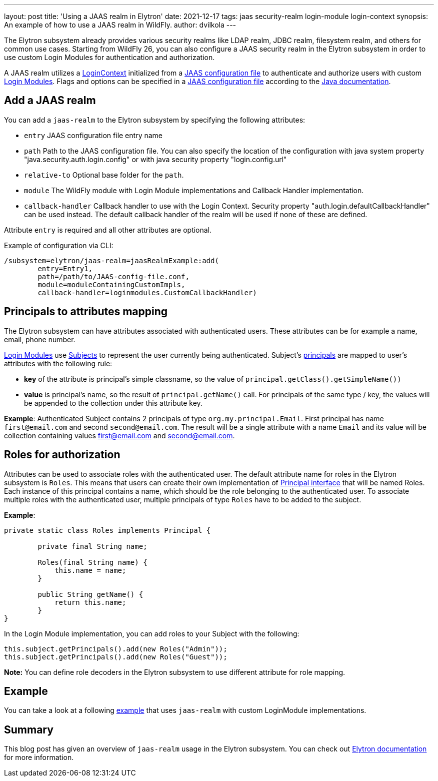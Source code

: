 ---
layout: post
title: 'Using a JAAS realm in Elytron'
date: 2021-12-17
tags: jaas security-realm login-module login-context
synopsis: An example of how to use a JAAS realm in WildFly.
author: dvilkola
---

The Elytron subsystem already provides various security realms like LDAP realm, JDBC realm, filesystem realm, and others for common use cases. Starting from WildFly 26, you can also configure a JAAS security realm in the Elytron subsystem in order to use custom Login Modules for authentication and authorization.

A JAAS realm utilizes a https://docs.oracle.com/en/java/javase/17/docs/api/java.base/javax/security/auth/login/LoginContext.html[LoginContext] initialized from a https://docs.oracle.com/en/java/javase/17/security/appendix-b-jaas-login-configuration-file.html[JAAS configuration file] to authenticate and authorize users with custom https://docs.oracle.com/en/java/javase/17/docs/api/java.base/javax/security/auth/spi/LoginModule.html[Login Modules]. Flags and options can be specified in a https://docs.oracle.com/en/java/javase/17/security/appendix-b-jaas-login-configuration-file.html[JAAS configuration file] according to the https://docs.oracle.com/en/java/javase/17/security/appendix-b-jaas-login-configuration-file.html[Java documentation].

== Add a JAAS realm

You can add a `jaas-realm` to the Elytron subsystem by specifying the following attributes:

 * `entry` JAAS configuration file entry name
 * `path` Path to the JAAS configuration file. You can also specify the location of the configuration with java system property "java.security.auth.login.config" or with java security property "login.config.url"
 * `relative-to` Optional base folder for the `path`.
 * `module` The WildFly module with Login Module implementations and Callback Handler implementation.
 * `callback-handler` Callback handler to use with the Login Context. Security property "auth.login.defaultCallbackHandler" can be used instead. The default callback handler of the realm will be used if none of these are defined.

Attribute `entry` is required and all other attributes are optional.

Example of configuration via CLI:

[source,shell]
```
/subsystem=elytron/jaas-realm=jaasRealmExample:add(
        entry=Entry1,
        path=/path/to/JAAS-config-file.conf,
        module=moduleContainingCustomImpls,
        callback-handler=loginmodules.CustomCallbackHandler)
```

== Principals to attributes mapping

The Elytron subsystem can have attributes associated with authenticated users. These attributes can be for example a name, email, phone number.

https://docs.oracle.com/en/java/javase/17/docs/api/java.base/javax/security/auth/spi/LoginModule.html[Login Modules] use https://docs.oracle.com/en/java/javase/17/docs/api/java.base/javax/security/auth/Subject.html[Subjects] to represent the user currently being authenticated. Subject's
https://docs.oracle.com/en/java/javase/17/docs/api/java.base/java/security/Principal.html[principals] are mapped to user's attributes with the following rule:

 * *key* of the attribute is principal’s simple classname, so the value of `principal.getClass().getSimpleName())`

 * *value* is principal’s name, so the result of `principal.getName()` call. For principals of the same type / key, the values will be appended to the collection under this attribute key.

*Example*: Authenticated Subject contains 2 principals of type `org.my.principal.Email`. First principal has name `first@email.com` and second `second@email.com`. The result will be a single attribute with a name `Email` and its value will be collection containing values first@email.com and second@email.com.

== Roles for authorization

Attributes can be used to associate roles with the authenticated user. The default attribute name for roles in the Elytron subsystem is `Roles`. This means that users can create their own implementation of https://docs.oracle.com/en/java/javase/17/docs/api/java.base/java/security/Principal.html[Principal interface] that will be named Roles. Each instance of this principal contains a name, which should be the role belonging to the authenticated user.  To associate multiple roles with the authenticated user, multiple principals of type `Roles` have to be added to the subject.

*Example*:

[source,java]
```
private static class Roles implements Principal {

        private final String name;

        Roles(final String name) {
            this.name = name;
        }

        public String getName() {
            return this.name;
        }
}
```

In the Login Module implementation, you can add roles to your Subject with the following:
```
this.subject.getPrincipals().add(new Roles("Admin"));
this.subject.getPrincipals().add(new Roles("Guest"));
```

**Note:** You can define role decoders in the Elytron subsystem to use different attribute for role mapping.

== Example

You can take a look at a following https://github.com/wildfly-security-incubator/elytron-examples/tree/master/jaas-realm[example] that uses `jaas-realm` with custom LoginModule implementations.

== Summary

This blog post has given an overview of `jaas-realm` usage in the Elytron subsystem. You can check out https://docs.wildfly.org/26/WildFly_Elytron_Security.html#jaas-security-realm[Elytron documentation] for more information.
